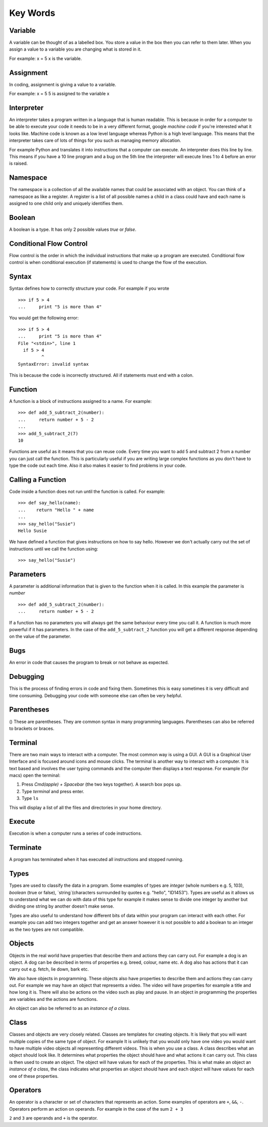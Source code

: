 Key Words
************
Variable
==========
A variable can be thought of as a labelled box. You store a value in the box
then you can refer to them later. When you assign a value to a variable you are changing
what is stored in it.

For example:
x = 5
x is the variable.

Assignment
==========
In coding, assignment is giving a value to a variable.

For example:
x = 5
5 is assigned to the variable x

Interpreter
==========
An interpreter takes a program written in a language that is human readable. This is because
in order for a computer to be able to execute your code it needs to be in a very different
format, google `machine code` if you're interested what it looks like. Machine code is known as
a low level language whereas Python is a high level language. This means that the interpreter
takes care of lots of things for you such as managing memory allocation.

For example Python and translates it into instructions that a computer can execute. An
interpreter does this line by line. This means if you have a 10 line program and a bug on
the 5th line the interpreter will execute lines 1 to 4 before an error is raised.

Namespace
==========
The namespace is a collection of all the available names that could be associated
with an object. You can think of a namespace as like a register. A register is a list of
all possible names a child in a class could have and each name is assigned to one
child only and uniquely identifies them.

Boolean
==========
A boolean is a type. It has only 2 possible values `true` or `false`.

Conditional Flow Control
==========
Flow control is the order in which the individual instructions that make up a
program are executed. Conditional flow control is when conditional execution
(if statements) is used to change the flow of the execution.

Syntax
==========
Syntax defines how to correctly structure your code. For example if you wrote

::

  >>> if 5 > 4
  ...     print "5 is more than 4"

You would get the following error:

::

  >>> if 5 > 4
  ...     print "5 is more than 4"
  File "<stdin>", line 1
    if 5 > 4
           ^
  SyntaxError: invalid syntax

This is because the code is incorrectly structured. All if statements must end with a colon.

Function
==========
A function is a block of instructions assigned to a name. For example:

::

  >>> def add_5_subtract_2(number):
  ...     return number + 5 - 2
  ...
  >>> add_5_subtract_2(7)
  10

Functions are useful as it means that you can reuse code. Every time you want to add
5 and subtract 2 from a number you can just call the function. This is particularly
useful if you are writing large complex functions as you don't have to type the code
out each time. Also it also makes it easier to find problems in your code.

Calling a Function
==========
Code inside a function does not run until the function is called. For example:

::

  >>> def say_hello(name):
  ...    return "Hello " + name
  ...
  >>> say_hello("Susie")
  Hello Susie

We have defined a function that gives instructions on how to say hello. However
we don't actually carry out the set of instructions until we call the function using:

::

>>> say_hello("Susie")

Parameters
==========
A parameter is additional information that is given to the function when it is called.
In this example the parameter is `number`
::
  >>> def add_5_subtract_2(number):
  ...     return number + 5 - 2

If a function has no parameters you will always get the same behaviour every time you
call it. A function is much more powerful if it has parameters. In the case of the
``add_5_subtract_2`` function you will get a different response depending on the
value of the parameter.

Bugs
==========
An error in code that causes the program to break or not behave as expected.

Debugging
==========
This is the process of finding errors in code and fixing them. Sometimes this is
easy sometimes it is very difficult and time consuming. Debugging your code with
someone else can often be very helpful.

Parentheses
==========
() These are parentheses. They are common syntax in many programming languages.
Parentheses can also be referred to brackets or braces.

Terminal
==========
There are two main ways to interact with a computer. The most common way is using a GUI.
A GUI is a Graphical User Interface and is focused around icons and mouse clicks.
The terminal is another way to interact with a computer. It is text based and
involves the user typing commands and the computer then displays a text response.
For example (for macs) open the terminal:

1. Press `Cmd(apple) + Spacebar` (the two keys together). A search box pops up.
2. Type `terminal` and press enter.
3. Type ``ls``

This will display a list of all the files and directories in your home directory.

Execute
==========
Execution is when a computer runs a series of code instructions.

Terminate
==========
A program has terminated when it has executed all instructions and stopped running.

Types
==========
Types are used to classify the data in a program. Some examples of types are `integer`
(whole numbers e.g. 5, 103), `boolean` (true or false), `string`(characters surrounded
by quotes e.g. "hello", "ID1453"). Types are useful as it allows us to understand
what we can do with data of this type for example it makes sense to divide one integer
by another but dividing one string by another doesn't make sense.

Types are also useful to understand how different bits of data within your program
can interact with each other. For example you can add two integers together and
get an answer however it is not possible to add a boolean to an integer as the two
types are not compatible.

Objects
==========
Objects in the real world have properties that describe them and actions they
can carry out. For example a dog is an object. A dog can be described in terms
of properties e.g. breed, colour, name etc. A dog also has actions that it can
carry out e.g. fetch, lie down, bark etc.

We also have objects in programming. These objects also have properties to describe
them and actions they can carry out. For example we may have an object that represents
a video. The video will have properties for example a title and how long it is. There will
also be actions on the video such as play and pause. In an object in programming
the properties are variables and the actions are functions.

An object can also be referred to as an `instance of a class`.

Class
==========
Classes and objects are very closely related. Classes are templates for creating objects.
It is likely that you will want multiple copies of the same type of object. For example
It is unlikely that you would only have one video you would want to have multiple video
objects all representing different videos. This is when you use a class. A class describes
what an object should look like. It determines what properties the object should have
and what actions it can carry out. This class is then used to create an object. The object
will have values for each of the properties. This is what make an object an `instance
of a class`, the class indicates what properties an object should have and each object
will have values for each one of these properties.

Operators
==========
An operator is a character or set of characters that represents an action. Some
examples of operators are ``+``, ``&&``, ``-``. Operators perform an action on operands.
For example in the case of the sum ``2 + 3``

``2`` and ``3`` are operands and ``+`` is the operator.
